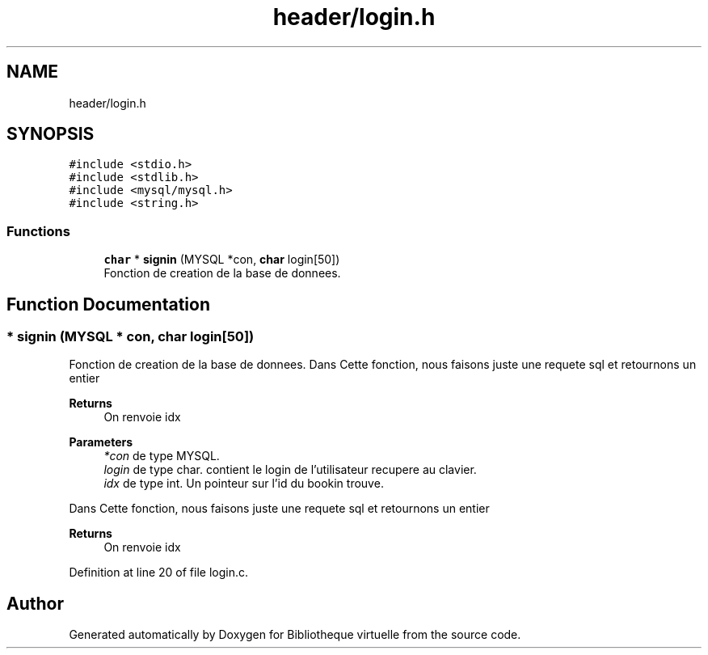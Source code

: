 .TH "header/login.h" 3 "Tue Apr 27 2021" "Version 1.1" "Bibliotheque virtuelle" \" -*- nroff -*-
.ad l
.nh
.SH NAME
header/login.h
.SH SYNOPSIS
.br
.PP
\fC#include <stdio\&.h>\fP
.br
\fC#include <stdlib\&.h>\fP
.br
\fC#include <mysql/mysql\&.h>\fP
.br
\fC#include <string\&.h>\fP
.br

.SS "Functions"

.in +1c
.ti -1c
.RI "\fBchar\fP * \fBsignin\fP (MYSQL *con, \fBchar\fP login[50])"
.br
.RI "Fonction de creation de la base de donnees\&. "
.in -1c
.SH "Function Documentation"
.PP 
.SS "* signin (MYSQL * con, \fBchar\fP login[50])"

.PP
Fonction de creation de la base de donnees\&. Dans Cette fonction, nous faisons juste une requete sql et retournons un entier 
.PP
\fBReturns\fP
.RS 4
On renvoie idx
.RE
.PP
\fBParameters\fP
.RS 4
\fI*con\fP de type MYSQL\&. 
.br
\fIlogin\fP de type char\&. contient le login de l'utilisateur recupere au clavier\&. 
.br
\fIidx\fP de type int\&. Un pointeur sur l'id du bookin trouve\&.
.RE
.PP
Dans Cette fonction, nous faisons juste une requete sql et retournons un entier 
.PP
\fBReturns\fP
.RS 4
On renvoie idx 
.RE
.PP

.PP
Definition at line 20 of file login\&.c\&.
.SH "Author"
.PP 
Generated automatically by Doxygen for Bibliotheque virtuelle from the source code\&.
